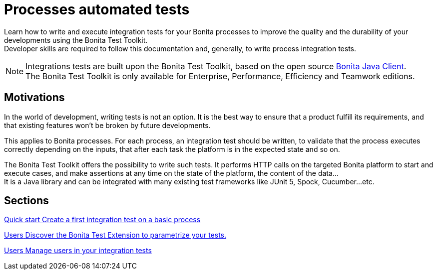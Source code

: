 = Processes automated tests

:description: integeration test bonita processes applications junit ci continuous integration

Learn how to write and execute integration tests for your Bonita processes to improve the quality and the durability of your developments using the Bonita Test Toolkit. +
Developer skills are required to follow this documentation and, generally, to write process integration tests.

[NOTE]
====
Integrations tests are built upon the Bonita Test Toolkit, based on the open source https://github.com/bonitasoft/bonita-java-client[Bonita Java Client]. +
The Bonita Test Toolkit is only available for Enterprise, Performance, Efficiency and Teamwork editions. 
====

== Motivations

In the world of development, writing tests is not an option. It is the best way to ensure that a product fulfill its requirements, and that existing features won't be broken by future developments. 

This applies to Bonita processes. For each process, an integration test should be written, to validate that the process executes correctly depending on the inputs, that after each task the platform is in the expected state and so on.

The Bonita Test Toolkit offers the possibility to write such tests. It performs HTTP calls on the targeted Bonita platform to start and execute cases, and make assertions at any time on the state of the platform, the content of the data... +
It is a Java library and can be integrated with many existing test frameworks like JUnit 5, Spock, Cucumber...etc. 

[.card-section]
== Sections

[.card.card-index]
--
xref:quick-start.adoc[[.card-title]#Quick start# [.card-body.card-content-overflow]#pass:q[Create a first integration test on a basic process]#]
--

[.card.card-index]
--
xref:bonita-test-extension.adoc[[.card-title]#Users# [.card-body.card-content-overflow]#pass:q[Discover the Bonita Test Extension to parametrize your tests.]#]
--

[.card.card-index]
--
xref:user.adoc[[.card-title]#Users# [.card-body.card-content-overflow]#pass:q[Manage users in your integration tests]#]
--
